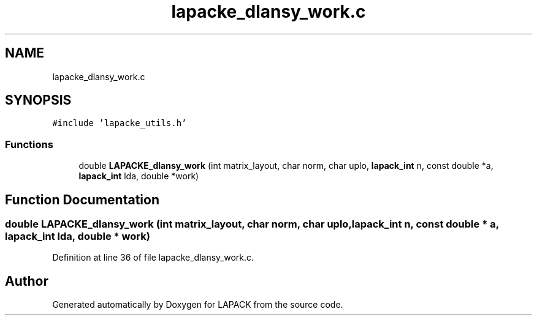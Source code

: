.TH "lapacke_dlansy_work.c" 3 "Tue Nov 14 2017" "Version 3.8.0" "LAPACK" \" -*- nroff -*-
.ad l
.nh
.SH NAME
lapacke_dlansy_work.c
.SH SYNOPSIS
.br
.PP
\fC#include 'lapacke_utils\&.h'\fP
.br

.SS "Functions"

.in +1c
.ti -1c
.RI "double \fBLAPACKE_dlansy_work\fP (int matrix_layout, char norm, char uplo, \fBlapack_int\fP n, const double *a, \fBlapack_int\fP lda, double *work)"
.br
.in -1c
.SH "Function Documentation"
.PP 
.SS "double LAPACKE_dlansy_work (int matrix_layout, char norm, char uplo, \fBlapack_int\fP n, const double * a, \fBlapack_int\fP lda, double * work)"

.PP
Definition at line 36 of file lapacke_dlansy_work\&.c\&.
.SH "Author"
.PP 
Generated automatically by Doxygen for LAPACK from the source code\&.
